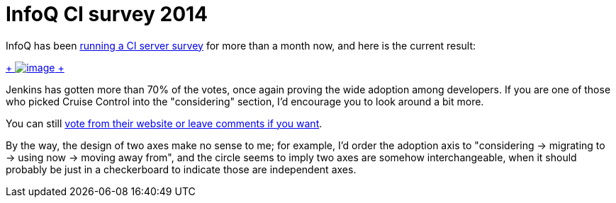 = InfoQ CI survey 2014
:page-tags: general , feedback ,just for fun
:page-author: kohsuke

InfoQ has been https://www.infoq.com/research/ci-server[running a CI server survey] for more than a month now, and here is the current result: +

https://www.infoq.com/research/ci-server[ +
image:https://jenkins-ci.org/sites/default/files/images/infoq.preview.png[image] +
] +


Jenkins has gotten more than 70% of the votes, once again proving the wide adoption among developers. If you are one of those who picked Cruise Control into the "considering" section, I'd encourage you to look around a bit more. +

You can still https://www.infoq.com/research/ci-server[vote from their website or leave comments if you want]. +

By the way, the design of two axes make no sense to me; for example, I'd order the adoption axis to "considering -> migrating to -> using now -> moving away from", and the circle seems to imply two axes are somehow interchangeable, when it should probably be just in a checkerboard to indicate those are independent axes.

